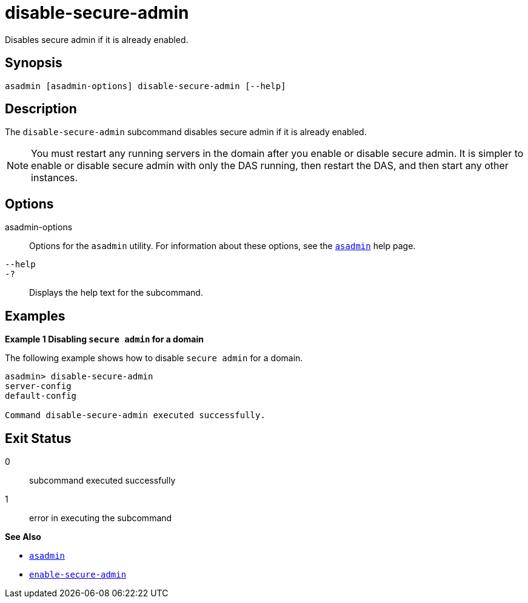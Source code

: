 [[disable-secure-admin]]
= disable-secure-admin

Disables secure admin if it is already enabled.

[[synopsis]]
== Synopsis

[source,shell]
----
asadmin [asadmin-options] disable-secure-admin [--help]
----

[[description]]
== Description

The `disable-secure-admin` subcommand disables secure admin if it is already enabled.

NOTE: You must restart any running servers in the domain after you enable or disable secure admin. It is simpler to enable or disable secure admin with only the DAS running, then restart the DAS, and then start any other instances.

[[options]]
== Options

asadmin-options::
  Options for the `asadmin` utility. For information about these options, see the xref:asadmin.adoc#asadmin-1m[`asadmin`] help page.
`--help`::
`-?`::
  Displays the help text for the subcommand.

[[examples]]
== Examples

[[example-1]]

*Example 1 Disabling `secure admin` for a domain*

The following example shows how to disable `secure admin` for a domain.

[source,shell]
----
asadmin> disable-secure-admin
server-config
default-config

Command disable-secure-admin executed successfully.
----

[[exit-status]]
== Exit Status

0::
  subcommand executed successfully
1::
  error in executing the subcommand

*See Also*

* xref:asadmin.adoc#asadmin-1m[`asadmin`]
* xref:enable-secure-admin.adoc#enable-secure-admin[`enable-secure-admin`]


